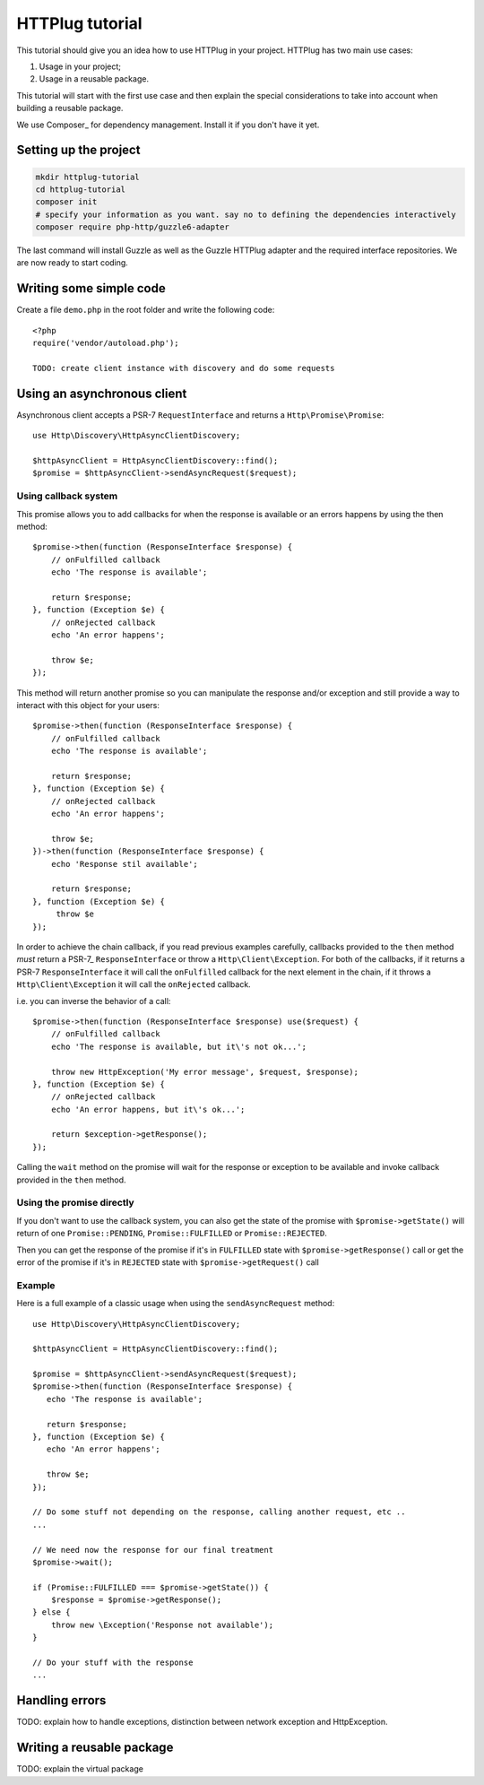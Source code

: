 HTTPlug tutorial
================

This tutorial should give you an idea how to use HTTPlug in your project. HTTPlug has two main use cases:

1. Usage in your project;
2. Usage in a reusable package.

This tutorial will start with the first use case and then explain the special considerations to
take into account when building a reusable package.

We use Composer_ for dependency management. Install it if you don't have it yet.

Setting up the project
----------------------

.. code-block:: bash

    mkdir httplug-tutorial
    cd httplug-tutorial
    composer init
    # specify your information as you want. say no to defining the dependencies interactively
    composer require php-http/guzzle6-adapter

The last command will install Guzzle as well as the Guzzle HTTPlug adapter and the required interface repositories.
We are now ready to start coding.


Writing some simple code
------------------------

Create a file ``demo.php`` in the root folder and write the following code::

    <?php
    require('vendor/autoload.php');

    TODO: create client instance with discovery and do some requests


Using an asynchronous client
----------------------------

Asynchronous client accepts a PSR-7 ``RequestInterface`` and returns a ``Http\Promise\Promise``::

    use Http\Discovery\HttpAsyncClientDiscovery;

    $httpAsyncClient = HttpAsyncClientDiscovery::find();
    $promise = $httpAsyncClient->sendAsyncRequest($request);

Using callback system
^^^^^^^^^^^^^^^^^^^^^

This promise allows you to add callbacks for when the response is available or an errors happens by using the then method::

    $promise->then(function (ResponseInterface $response) {
        // onFulfilled callback
        echo 'The response is available';

        return $response;
    }, function (Exception $e) {
        // onRejected callback
        echo 'An error happens';

        throw $e;
    });

This method will return another promise so you can manipulate the response and/or exception and
still provide a way to interact with this object for your users::

    $promise->then(function (ResponseInterface $response) {
        // onFulfilled callback
        echo 'The response is available';

        return $response;
    }, function (Exception $e) {
        // onRejected callback
        echo 'An error happens';

        throw $e;
    })->then(function (ResponseInterface $response) {
        echo 'Response stil available';

        return $response;
    }, function (Exception $e) {
         throw $e
    });

In order to achieve the chain callback, if you read previous examples carefully,
callbacks provided to the ``then`` method *must*  return a PSR-7_ ``ResponseInterface`` or throw a ``Http\Client\Exception``.
For both of the callbacks, if it returns a PSR-7 ``ResponseInterface``  it will call the ``onFulfilled`` callback for
the next element in the chain, if it throws a ``Http\Client\Exception`` it will call the ``onRejected`` callback.

i.e. you can inverse the behavior of a call::

    $promise->then(function (ResponseInterface $response) use($request) {
        // onFulfilled callback
        echo 'The response is available, but it\'s not ok...';

        throw new HttpException('My error message', $request, $response);
    }, function (Exception $e) {
        // onRejected callback
        echo 'An error happens, but it\'s ok...';

        return $exception->getResponse();
    });

Calling the ``wait`` method on the promise will wait for the response or exception to be available and
invoke callback provided in the ``then`` method.

Using the promise directly
^^^^^^^^^^^^^^^^^^^^^^^^^^

If you don't want to use the callback system, you can also get the state of the promise with ``$promise->getState()``
will return of one ``Promise::PENDING``, ``Promise::FULFILLED`` or ``Promise::REJECTED``.

Then you can get the response of the promise if it's in ``FULFILLED`` state with ``$promise->getResponse()`` call or
get the error of the promise if it's in ``REJECTED`` state with ``$promise->getRequest()`` call

Example
^^^^^^^

Here is a full example of a classic usage when using the ``sendAsyncRequest`` method::

    use Http\Discovery\HttpAsyncClientDiscovery;

    $httpAsyncClient = HttpAsyncClientDiscovery::find();

    $promise = $httpAsyncClient->sendAsyncRequest($request);
    $promise->then(function (ResponseInterface $response) {
       echo 'The response is available';

       return $response;
    }, function (Exception $e) {
       echo 'An error happens';

       throw $e;
    });

    // Do some stuff not depending on the response, calling another request, etc ..
    ...

    // We need now the response for our final treatment
    $promise->wait();

    if (Promise::FULFILLED === $promise->getState()) {
        $response = $promise->getResponse();
    } else {
        throw new \Exception('Response not available');
    }

    // Do your stuff with the response
    ...

Handling errors
---------------

TODO: explain how to handle exceptions, distinction between network exception and HttpException.

Writing a reusable package
--------------------------

TODO: explain the virtual package
